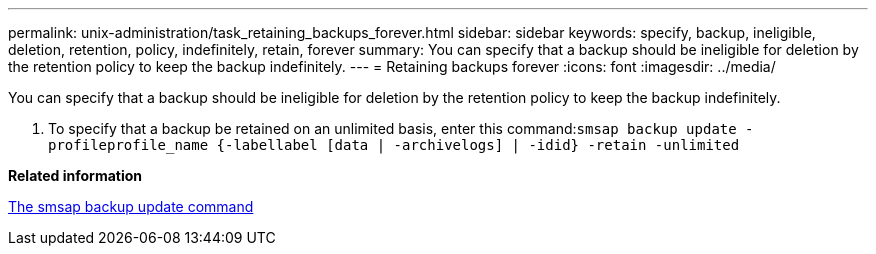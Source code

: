 ---
permalink: unix-administration/task_retaining_backups_forever.html
sidebar: sidebar
keywords: specify, backup, ineligible, deletion, retention, policy, indefinitely, retain, forever
summary: You can specify that a backup should be ineligible for deletion by the retention policy to keep the backup indefinitely.
---
= Retaining backups forever
:icons: font
:imagesdir: ../media/

[.lead]
You can specify that a backup should be ineligible for deletion by the retention policy to keep the backup indefinitely.

. To specify that a backup be retained on an unlimited basis, enter this command:``smsap backup update -profileprofile_name {-labellabel [data | -archivelogs] | -idid} -retain -unlimited``

*Related information*

xref:reference_the_smosmsapbackup_update_command.adoc[The smsap backup update command]
